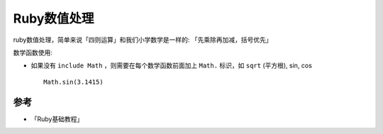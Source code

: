 .. _ruby_number:

=================
Ruby数值处理
=================

ruby数值处理，简单来说「四则运算」和我们小学数学是一样的: 「先乘除再加减，括号优先」

数学函数使用:

- 如果没有 ``include Math`` ，则需要在每个数学函数前面加上 ``Math.`` 标识，如 ``sqrt`` (平方根), sin, cos ::

   Math.sin(3.1415)



参考
========

- 「Ruby基础教程」
